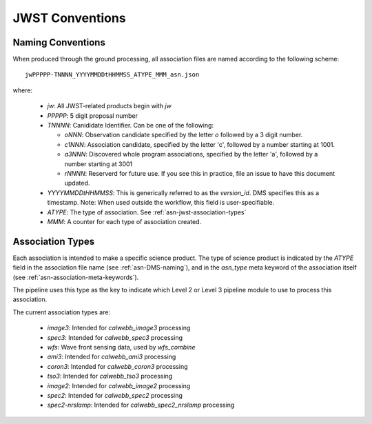 .. _asn-jwst-conventions:

================
JWST Conventions
================

.. _asn-jwst-naming:

Naming Conventions
==================

When produced through the ground processing, all association files are
named according to the following scheme::

  jwPPPPP-TNNNN_YYYYMMDDtHHMMSS_ATYPE_MMM_asn.json

where:

  * `jw`: All JWST-related products begin with `jw`
  * `PPPPP`: 5 digit proposal number
  * `TNNNN`: Canididate Identifier. Can be one of the following:

    * `oNNN`: Observation candidate specified by the letter `o` followed
      by a 3 digit number.
    * `c1NNN`: Association candidate, specified by the letter 'c',
      followed by a
      number starting at 1001.
    * `a3NNN`: Discovered whole program associations, specified by the
      letter 'a', followed by a number starting at 3001
    * `rNNNN`: Reserverd for future use. If you see this in practice,
      file an issue to have this document updated.

  * `YYYYMMDDtHHMMSS`: This is generically referred to as the `version_id`.
    DMS specifies this as a  timestamp. Note:
    When used outside the workflow, this field is user-specifiable.
  * `ATYPE`: The type of association. See
    :ref:`asn-jwst-association-types`
  * `MMM`: A counter for each type of association created.

.. _asn-jwst-association-types:

Association Types
=================

Each association is intended to make a specific science
product. The type of science product is indicated by the `ATYPE` field
in the association file name (see :ref:`asn-DMS-naming`), and in the `asn_type` meta
keyword of the association itself (see :ref:`asn-association-meta-keywords`).

The pipeline uses this type as the key to indicate which Level 2 or
Level 3 pipeline module to use to process this association.

The current association types are:

  * `image3`: Intended for `calwebb_image3` processing
  * `spec3`: Intended for `calwebb_spec3` processing
  * `wfs`: Wave front sensing data, used by `wfs_combine`
  * `ami3`: Intended for `calwebb_ami3` processing
  * `coron3`: Intended for `calwebb_coron3` processing
  * `tso3`: Intended for `calwebb_tso3` processing
  * `image2`: Intended for `calwebb_image2` processing
  * `spec2`: Intended for `calwebb_spec2` processing
  * `spec2-nrslamp`: Intended for `calwebb_spec2_nrslamp` processing
